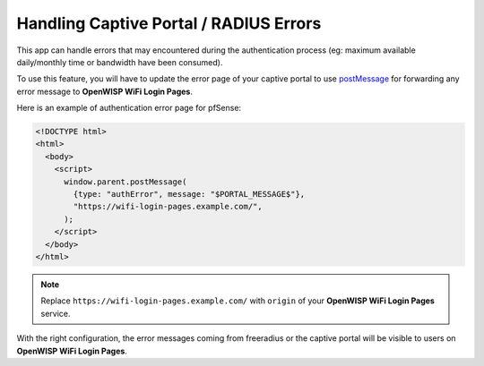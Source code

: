Handling Captive Portal / RADIUS Errors
=======================================

This app can handle errors that may encountered during the authentication
process (eg: maximum available daily/monthly time or bandwidth have been
consumed).

To use this feature, you will have to update the error page of your
captive portal to use `postMessage
<https://developer.mozilla.org/en-US/docs/Web/API/Window/postMessage>`__
for forwarding any error message to **OpenWISP WiFi Login Pages**.

Here is an example of authentication error page for pfSense:

.. code-block:: html

    <!DOCTYPE html>
    <html>
      <body>
        <script>
          window.parent.postMessage(
            {type: "authError", message: "$PORTAL_MESSAGE$"},
            "https://wifi-login-pages.example.com/",
          );
        </script>
      </body>
    </html>

.. note::

    Replace ``https://wifi-login-pages.example.com/`` with ``origin`` of
    your **OpenWISP WiFi Login Pages** service.

With the right configuration, the error messages coming from freeradius or
the captive portal will be visible to users on **OpenWISP WiFi Login
Pages**.
